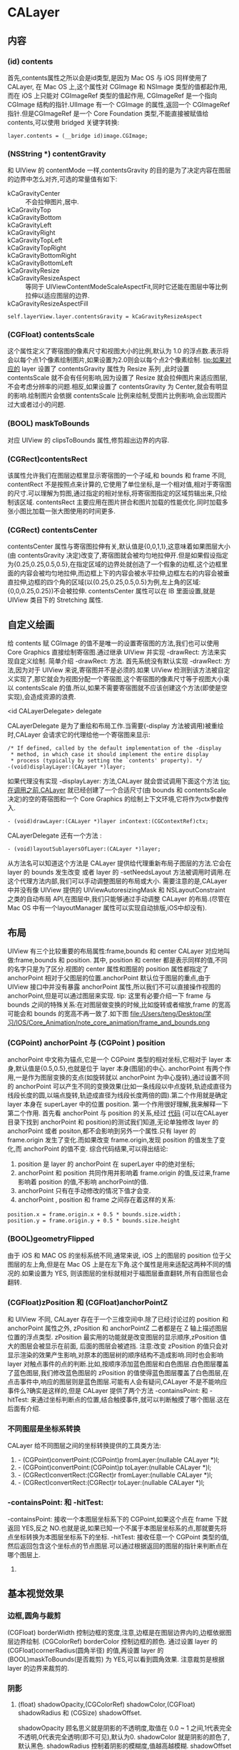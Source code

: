 * CALayer
** 内容
*** (id) contents
    首先,contents属性之所以会是id类型,是因为 Mac OS 与 iOS 同样使用了 CALayer, 在 Mac OS 上,这个属性对 CGImage 和 NSImage 类型的值都起作用,而在 iOS 上只能对 CGImageRef 类型的值起作用, CGImageRef 是一个指向 CGImage 结构的指针.UIImage 有一个 CGImage 的属性,返回一个 CGImageRef 指针.但是CGImageRef 是一个 Core Foundation 类型,不能直接被赋值给 contents,可以使用 bridged 关键字转换:
#+begin_src <c>
layer.contents = (__bridge id)image.CGImage;
#+end_src
*** (NSString *) contentGravity
    和 UIView 的 contentMode 一样,contentsGravity 的目的是为了决定内容在图层的边界中怎么对齐,可选的常量值有如下:
    - kCaGravityCenter :: 不会拉伸图片,居中.
    - kCaGravityTop :: 
    - kCaGravityBottom :: 
    - kCaGravityLeft :: 
    - kCaGravityRight :: 
    - kCaGravityTopLeft :: 
    - kCaGravityTopRight :: 
    - kCaGravityBottomRight :: 
    - kCaGravityBottomLeft :: 
    - kCaGravityResize :: 
    - kCaGravityResizeAspect :: 等同于 UIViewContentModeScaleAspectFit,同时它还能在图层中等比例拉伸以适应图层的边界.
    - kCaGravityResizeAspectFill :: 
#+begin_src <Objective-c>
self.layerView.layer.contentsGravity = kCaGravityResizeAspect 
#+end_src
*** (CGFloat) contentsScale
    这个属性定义了寄宿图的像素尺寸和视图大小的比例,默认为 1.0 的浮点数.表示将会以每个点1个像素绘制图片,如果设置为2.0则会以每个点2个像素绘制.
    tip:如果对应的 layer 设置了 contentsGravity 属性为 Resize 系列 ,此时设置 contentsScale 就不会有任何影响,因为设置了 Resize 就会拉伸图片来适应图层,不会考虑分辨率的问题.相反,如果设置了 contentsGravity 为 Center,就会有明显的影响.绘制图片会依据 contentsScale 比例来绘制,受图片比例影响,会出现图片过大或者过小的问题.
*** (BOOL) maskToBounds
    对应 UIView 的 clipsToBounds 属性,修剪超出边界的内容.
*** (CGRect)contentsRect
    该属性允许我们在图层边框里显示寄宿图的一个子域,和 bounds 和 frame 不同, contentRect 不是按照点来计算的,它使用了单位坐标,是一个相对值,相对于寄宿图的尺寸.可以理解为剪图,通过指定的相对坐标,将寄宿图指定的区域剪辑出来,只绘制该区域.
    contentsRect 主要应用在图片拼合和图片加载的性能优化.同时加载多张小图比加载一张大图使用的时间更多.
*** (CGRect) contentsCenter
    contentsCenter 属性与寄宿图拉伸有关,默认值是{0,0,1,1},这意味着如果图层大小(由 contentsGravity 决定)改变了,寄宿图就会被均匀地拉伸开.但是如果假设指定为{0.25,0.25,0.5,0.5},在指定区域的边界处就创造了一个假象的边框,这个边框里面的内容会被均匀地拉伸,而边框上下的内容会被水平拉伸,边框左右的内容会被垂直拉伸,边框的四个角的区域(以{0.25,0.25,0.5,0.5}为例,左上角的区域:{0,0,0.25,0.25})不会被拉伸.
    contentsCenter 属性可以在 IB 里面设置,就是 UIView 类目下的 Stretching 属性.
** 自定义绘画
    给 contents 赋 CGImage 的值不是唯一的设置寄宿图的方法,我们也可以使用 Core Graphics 直接绘制寄宿图.通过继承 UIView 并实现 -drawRect: 方法来实现自定义绘制.
    简单介绍 -drawRect: 方法. 首先系统没有默认实现 -drawRect: 方法,因为对于 UIView 来说,寄宿图并不是必须的.如果 UIView 检测到该方法被自定义实现了,那它就会为视图分配一个寄宿图,这个寄宿图的像素尺寸等于视图大小乘以 contentsScale 的值.所以,如果不需要寄宿图就不应该创建这个方法(即使是空实现),会造成资源的浪费.
**** <id CALayerDelegate> delegate
     CALayerDelegate 是为了重绘和布局工作.当需要(-display 方法被调用)被重绘时,CALayer 会请求它的代理给他一个寄宿图来显示:
#+begin_src <Objective-c>
/* If defined, called by the default implementation of the -display
 * method, in which case it should implement the entire display
 * process (typically by setting the `contents' property). */
-(void)displayLayer:(CALayer *)layer;
#+end_src
     如果代理没有实现 -displayLayer: 方法,CALayer 就会尝试调用下面这个方法
     tip:在调用之前,CALayer 就已经创建了一个合适尺寸(由 bounds 和 contentsScale 决定)的空的寄宿图和一个 Core Graphics 的绘制上下文环境,它将作为ctx参数传入.

#+begin_src <Objective-c>
- (void)drawLayer:(CALayer *)layer inContext:(CGContextRef)ctx;
#+end_src

     CALayerDelegate 还有一个方法 :
#+begin_src <Objective-c>
- (void)layoutSublayersOfLayer:(CALayer *)layer;
#+end_src
     从方法名可以知道这个方法是 CALayer 提供给代理重新布局子图层的方法.它会在 layer 的 bounds 发生改变 或者 layer 的 -setNeedsLayout 方法被调用时调用.在这个代理方法内部,我们可以手动调整图层的布局或大小.
     需要注意的是,CALayer 中并没有像 UIView 提供的 UIViewAutoresizingMask 和 NSLayoutConstraint 之类的自动布局 API,在图层中,我们只能够通过手动调整 CALayer 的布局.(尽管在 Mac OS 中有一个layoutManager 属性可以实现自动排版,iOS中却没有).
     
** 布局
    UIView  有三个比较重要的布局属性:frame,bounds 和 center
    CALayer 对应地叫做:frame,bounds 和 position.
    其中, position 和 center 都是表示同样的值,不同的名字只是为了区分.视图的 center 属性和图层的 position 属性都指定了 anchorPoint 相对于父图层的位置.anchorPoint 默认位于图层的重点,由于 UIView 接口中并没有暴露 anchorPoint 属性,所以我们不可以直接操作视图的anchorPoint,但是可以通过图层来实现.
    tip: 这里有必要介绍一下 frame 与 bounds 之间的特殊关系:在对图层做变换的时候,比如旋转或者缩放,frame 的宽高可能会和 bounds 的宽高不再一致了.如下图
    file:/Users/teng/Desktop/学习/IOS/Core_Animation/note_core_animation/frame_and_bounds.png
*** (CGPoint) anchorPoint 与 (CGPoint ) position
     anchorPoint 中文称为锚点,它是一个 CGPoint 类型的相对坐标,它相对于 layer 本身,默认值是{0.5,0.5},也就是位于 layer 本身(图层)的中心.
     anchorPoint 有两个作用,一是作为图层变换的支点(如旋转就以 anchorPoint 为中心旋转),通过设置不同的 anchorPoint 可以产生不同的变换效果(比如一条线段以中点旋转,轨迹成直径为线段长度的圆,以端点旋转,轨迹成直径为线段长度两倍的圆).第二个作用就是确定 layer 本身在 superLayer 中的位置 position.
     第一个作用很好理解,我来解释一下第二个作用.
     首先看 anchorPoint 与 position 的关系,经过 [[https://github.com/HongtengLu/HTLearningDemo][代码]] (可以在CALayer目录下找到 anchorPoint 和 position)的测试我们知道,无论单独修改 layer 的 anchorPoint 或者 positon,都不会影响到另外一个属性.只有 layer 的 frame.origin 发生了变化.而如果改变 frame.origin,发现 position 的值发生了变化,而 anchorPoint 的值不变.
     综合代码结果,可以得出结论:
     1) position 是 layer 的 anchorPoint 在 superLayer 中的绝对坐标;
     2) anchorPoint 和 position 共同作用并影响着 frame.origin 的值,反过来,frame 影响着 position 的值,不影响 anchorPoint的值.
     3) anchorPoint 只有在手动修改的情况下值才会变.
     4) anchorPoint , position 和 frame 之间存在着这样的关系:
#+begin_src <Objective-c>
          position.x = frame.origin.x + 0.5 * bounds.size.width；  
          position.y = frame.origin.y + 0.5 * bounds.size.height
#+end_src

     

*** (BOOL)geometryFlipped
     由于 iOS 和 MAC OS 的坐标系统不同,通常来说, iOS 上的图层的 position 位于父图层的左上角,但是在 Mac OS 上是在左下角.这个属性是用来适配这两种不同的情况的.如果设置为 YES, 则该图层的坐标就相对于福图层垂直翻转,所有自图层也会翻转.
     
*** (CGFloat)zPosition 和 (CGFloat)anchorPointZ
     和 UIView 不同, CALayer 存在于一个三维空间中.除了已经讨论过的 position 和 anchorPoint 属性之外, zPosition 和 anchorPointZ 二者都是在 Z 轴上描述图层位置的浮点类型. 
     zPosition 最实用的功能就是改变图层的显示顺序,zPosition 值大的图层会被显示在前面, 后面的图层会被遮挡.
     注意:改变 zPosition 的值只会对显示渲染的效果产生影响,对原本的图层树的顺序结构不造成影响.同时也会影响 layer 对触点事件的点的判断.比如,按顺序添加蓝色图层和白色图层.白色图层覆盖了蓝色图层,我们修改蓝色图层的 zPosition 的值使得蓝色图层覆盖了白色图层,在点击事件中,响应的图层则是蓝色图层.可能有人会有疑问,CALayer 不是不能响应事件么?确实是这样的,但是 CALayer 提供了两个方法 -containsPoint: 和 -hitTest: 来通过坐标判断点的位置,结合触摸事件,就可以判断触摸了哪个图层.这在后面有介绍.
*** 不同图层是坐标系转换
    CALayer 给不同图层之间的坐标转换提供的工具类方法:
    1) - (CGPoint)convertPoint:(CGPoint)p fromLayer:(nullable CALayer *)l;
    2) - (CGPoint)convertPoint:(CGPoint)p toLayer:(nullable CALayer *)l;
    3) - (CGRect)convertRect:(CGRect)r fromLayer:(nullable CALayer *)l;
    4) - (CGRect)convertRect:(CGRect)r toLayer:(nullable CALayer *)l;
*** -containsPoint: 和 -hitTest:
    -containsPoint: 接收一个本图层坐标系下的 CGPoint,如果这个点在 frame 下就返回 YES,反之 NO.也就是说,如果已知一个不属于本图层坐标系的点,那就要先将点坐标转换为本图层坐标系下的坐标.
    -hitTest: 接收任意一个 CGPoint 类型的值,然后返回包含这个坐标点的节点图层.可以通过根据返回的图层的指针来判断点在哪个图层上.
    

    
**** 
** 基本视觉效果
*** 边框,圆角与裁剪
    (CGFloat) borderWidth 控制边框的宽度,注意,边框是在图层边界内的,边框依据图层边界绘制.
    (CGColorRef) borderColor 控制边框的颜色.
    通过设置 layer 的 (CGFloat)cornerRadius(圆角半径) 的值,再设置 layer 的 (BOOL)maskToBounds(是否裁剪) 为 YES,可以看到圆角效果.
    注意裁剪是根据 layer 的边界来裁剪的.
*** 阴影
**** (float) shadowOpacity,(CGColorRef) shadowColor,(CGFloat) shadowRadius 和 (CGSize) shadowOffset.
     shadowOpacity 顾名思义就是阴影的不透明度,取值在 0.0 ~ 1 之间,1代表完全不透明,0代表完全透明(即不可见),默认为0.
     shadowColor 就是阴影的颜色了,默认黑色.
     shadowRadius 控制着阴影的模糊度,值越高越模糊.
     shadowOffset 控制着阴影的方向和距离, 宽度控制着阴影的横向位移,高度控制着纵向位移.默认是{0,-3},这意味着默认的是向上的阴影.Mac OS 上默认是{0,3}.同样是 Y 轴相反的原因.
     上面提到边框是根据图层边界绘制的,而阴影则会依据寄宿图的轮廓来确定.
     当裁剪遇上阴影的时候,我们会发现阴影也被裁剪掉了.解决办法就是用一个有阴影的图层包含一个需要裁剪的图层.大小一致就可以了.
**** (CGPathRef)shadowPath 自定义阴影形状
     我们知道图层阴影在有寄宿图的时候是通过寄宿图的形状来计算阴影形状的,这是非常消耗资源的.而如果我们事先提供一个 CGPathRef 类型来指定阴影的形状,就可以解决这个问题.

     
     
*** (CALayer)mask 图层蒙版
    有时候我们可能需要按照特定的形状裁剪图层的显示内容,这个时候 mask 就派上用场了,mask 也是一个 CALayer 类型,它表现得就像是拥有该属性的图层的子图层.
    如何使用 mask?我们要关心的只有 mask 的轮廓---即 mask 的 contents.一旦 mask 的大小比 layer 的小,mask 就会按照 mask.contents 的轮廓裁剪 layer 的可视部分.
*** 拉伸过滤
*** 组透明
** 仿射变换
*** 单一的仿射变换
   CALayer 中有这样两个方法:
#+begin_src <Objective-c>
/* Convenience methods for accessing the `transform' property as an
 * affine transform. */
- (CGAffineTransform)affineTransform;
- (void)setAffineTransform:(CGAffineTransform)m;
#+end_src
   CALayer 并没有声明 affineTransform 这个属性,但是提供了 setter 和 getter .由注释可以知道这两个方法内部是与 transform 属性做了一些处理.我们可以通过 -setAffineTransfrom: 来实现图层二维空间的平移,缩放和旋转.
   先来说一下 CGAffineTransform 这个类型, CGAffineTransform 是一个可以和二维空间向量(例如 CGPoint)做乘法的 3X2 的矩阵.这里不探究矩阵数学和仿射变换的本质,只介绍使用方法.
   如何创建一个 CGAffineTransform? Core Graphics 提供了一系列函数来做一些简单的变换:
#+begin_src <Objective-c>
    CGAffineTransformMakeScale(CGFloat sx, CGFloat sy);//缩放转换
    CGAffineTransformMakeRotation(CGFloat angle);//旋转转换,angle 参数是指需要旋转的弧度,弧度用 π 的倍数来表示.
    CGAffineTransformMakeTranslation(CGFloat tx, CGFloat ty);//平移转换
#+end_src
   通过实验我们可以看到,如果每次都新建一个 CGAffineTransfrom(不管它是哪种变换),然后将连续将每个 transform 赋值给同一图层,并不会得到连续的动画效果,只会看到最后一个变换效果.
   如果我们想连续或者同时进行多种变换,那就要使用到混合变换.
*** 混合变换
    Core Graphics 已经为我们想好了,下面是在一个变换的基础上进行另外的变换的函数.
#+begin_src <Objective-c>
    CGAffineTransformRotate(CGAffineTransform t, CGFloat angle);
    CGAffineTransformScale(CGAffineTransform t, CGFloat sx, CGFloat sy);
    CGAffineTransformTranslate(CGAffineTransform t, CGFloat tx, CGFloat ty);
#+end_src
    使用方法跟单一的变换差不多,只是需要将上一步变换的基础传入到新的变换函数中,只是一开始需要创建一个空的 CGAffineTransform .如下:
#+begin_src <Objective-c>
    CGAffineTransform transform = CGAffineTransformIdentity;//必须
    transform = CGAffineTransformScale(transform, 0.5, 0.5);
    transform = CGAffineTransformRotate(transform, M_PI / 180 * 30);
    transform = CGAffineTransformTranslate(transform, 50, 0);
    self.layerView.layer.affineTransform = transform;
#+end_src
    注意:后添加的每一个变换都是建立在上一个变换的基础之上的,所以最后一个变换不是将图层向 x 方向移动 50 个点了,而是斜向地移动 25个点,因为之前已经做过缩放和旋转.这就意味着如果改变变换的顺序,会有不同的结果.
** 一些工具图层类
*** CAShapeLayer
*** CATextLayer
*** CATransformLayer
*** CAGradientLayer
*** CAReplicatorLayer
*** CAScrollLayer
*** CATiledLayer
*** CAEmitterLayer
*** CAEAGLLayer
*** AVPlayLayer
** 隐式动画
   改变 CALayer 的可动画属性,我们会发现系统会自动地添加动画.这个行为默认是开启的.这就是 Core Animation 的隐式动画.那么 Core Animation 如何判断动画的类型和动画的持续时间?其实动画的执行时间取决于当前 事务 的设置,动画类型取决于 图层行为.下面的代码可以看到图层的颜色不是突然变化的而是有一个渐变的过程.
#+begin_src <Objetive-c>
self.playingLayer = [CALayer layer];
[self.view.layer addSublayer:self.playingLayer];
self.playingLayer.backgroundColor = [UIColor randomColor].CGColor;
#+end_src
*** 事务 CATransaction
    事务可以理解为 CALayer 属性动画的集合,Core Animation 在每个 run loop 周期中都回自动开始一次新的事务,在每个事务中包含着所有一个 run loop 周期 内 CALayer 属性的改变,然后被提交,做一次 0.25 秒的动画.
    事务由 CATransaction 类管理,但是这个管理类没有属性也没有实例方法不能实例化.我们可以操作的只有 +begin 和 +commit 分别来入栈和出栈.我们还可以通过 +setAnimationDuration: 来设置当前事务的动画执行时间.通过 +animationDuration 来获取当前事物的动画执行时间.当然如果是设置动画时间的话要在改变属性之前设置.
    通过 CATransaction 我们可以手动新建事务,结合 +begin 和 +commit (这两个方法需要配对存在),并在这两个方法中间添加改变属性的代码,就等于把这些属性改变添加到新建的事务中了.
    UIView 中的两个方法: +beginAnimation:context: , +commitAnimation ,以及 block 方法: +animateWithDuration:animation: ,它们都是因为设置了 CATransaction 才会有因视图或图层的属性改变而导致的动画.
#+begin_src <Objetive-c>
-(void)setUp{
    self.container = [UIView alloc]initWithFrame:CGRectMake(100,100,100,100);
    self.helper = [CALayer layer];
    self.helper.frame = CGRectMake(50,25,50,50);
    self.playingLayer = [CALayer layer];
    self.playingLayer.frame = CGRectMake(0,30,40,40);
    [self.containerView.layer addSublayer:self.playingLayer];
    [self.containerView.layer addSublayer:self.helper];
}
-(void)customTransaction{
    self.helper.backgroundColor = [UIColor randomColor].CGColor;//helper的颜色改变并无动画

    [CATransaction begin];//开始一次新的事务
    [CATransaction setAnimationDuration:2.0];//设置当前事务的动画时间
    self.playingLayer.backgroundColor = [UIColor randomColor].CGColor;//playingLayer颜色渐变
    [CATransaction commit];//提交事务
}
    
#+end_src
**** 动画完成回调
     通过 CATransaction 的 +setCompletionBlock: 就可以设置完成回调了,如果在 block 内部设置动画属性,也会有动画效果,只不过动画时间为默认的0.25秒,因为这是用默认的事务做变换.当然我们也可以使用 +setAnimationDuration: 来控制动画时间.
     如上面的例子中,只要将 -customTransaction 改为:
#+begin_src <Objective-c>
-(void)customTransaction{
    self.helper.backgroundColor = [UIColor randomColor].CGColor;//helper的颜色改变并无动画

    [CATransaction begin];//开始一次新的事务
    [CATransaction setAnimationDuration:2.0];//设置当前事务的动画时间
    [CATransaction setCompletionBlock:^{
        [CATransaction setAnimationDuration:3.0];//手动创建的事务已经提交并出栈,此刻的事务是系统的当前事务.
        self.playingLayer.affineTransform = CGAffineTransformMakeRotation(M_PI_4);//self.playingLayer 旋转动画,持续时间 3 秒.
    }];
    self.playingLayer.backgroundColor = [UIColor randomColor].CGColor;//playingLayer颜色渐变
    [CATransaction commit];//提交事务
}
#+end_src
*** 图层行为
    我们把改变动画属性时 CALayer 自动应用的动画称作行为.上面所说的通过 CATransaction 控制事务所产生的动画只有在对没有与视图关联的 CALayer 才有作用,也就是说如果我们按照 view.layer 的方式来改变该 layer 的动画属性是不会有动画效果的.为什么会这样?我们得先来看一下默认的动画是怎么产生的.

    当 CALayer 的属性被修改的时候,它会调用 -actionForKey: 方法,通过传递属性名称来获取动画行为,然后将行为去对先前和当前的值做动画. -actionForKey: 内部的查询步骤有下面几步:
    1) 检查是否有委托,委托是否实现 CALayerDelegate 的 -actionForLayer:forKey: 方法,有就直接调用返回.
    2) 如果没有委托或者委托没有实现 -actionForLayer:forKey: 方法,图层就会在它的 (NSDictionary *)action 字典中检查包含属性名称对应的行为,有就返回该行为.
    3) 在 (NSDictionary *)style 字典里面查找.
    4) 以上都没有找到,就调用定义了每个属性的标准行为的 -defaultActionForKey: 方法.
    所以,要么 -actionForKey: 返回空,要么返回 CAAction 协议对应的对象.于是就可以解释为何直接修改 UIView 的动画属性不会产生动画,只有在动画 block 之内的改变才会有动画了.每一个 UIView 实例都扮演着对应的 view.layer 的委托对象,遵守着 CALayerDelegate 协议,并实现了 -actionForLayer:forKey: 方法.而只有在 UIView 的动画 Block 内部改变的值才会返回对应的行为,其他则返回 nil.

    还有一个可以手动禁用隐式动画的方法, CATransaction 的 -setDisableAction:.只要在 [CATransaction begin] 之后紧接着调用 -setDisableAction 方法就会禁用隐式动画.

    结论:
    1) UIView 关联的 layer 禁用了隐式动画,对于 UIView 关联的图层做动画的唯一方法就是使用 UIView 的动画函数(而不是依赖 CATransaction),或者继承 UIView,覆盖 -actionForLayer:forKey: 手动创建一个显式动画.
    2) 对于单独的图层我们可以通过 -actionForLayer:forKey: 或者提供一个 actions 字典来直接控制隐式动画.
       
    下面是创建一个行为并应用的例子:
#+begin_src <Objetive-c>
- (void)viewDidLoad {
    [super viewDidLoad];
    
    self.playingLayer = [CALayer layer];
    self.playingLayer.frame = CGRectMake(50,50, 100, 100);
    self.playingLayer.backgroundColor = [UIColor blueColor].CGColor;
    
    //创建行为
    CATransition *transition = [CATransition animation];
    transition.type = kCATransitionPush;
    transition.subtype = kCATransitionFromLeft;
    
    self.playingLayer.actions = @{@"backgroundColor":transition};
    [self.containerView.layer addSublayer:self.playingLayer];
    
}
-(IBAction)changeColor{
    self.playingLayer.backgroundColor = [UIColor randomColor].CGColor;
}
#+end_src
*** 呈现图层与模型图层
    可能有人注意到,我们一直以来对图层的操作都是在动画前或者动画后,那如何获取动画过程中的图层的属性呢?或者让动画过程中的图层"接收"交互事件?假设有这样的一个需求:一个图层从左慢慢平移到右边,在这个过程中,用户点击该图层该图层要变色.我们来试试下面的代码
#+begin_src <Objective-c>
-(void)presentationLayer{
    [CATransaction setAnimationDuration:5];
    self.playingLayer.frame = CGRectMake(self.playingLayer.frame.origin.x + 100, self.playingLayer.frame.origin.y, self.playingLayer.frame.size.width, self.playingLayer.frame.size.height);
}

-(void)touchesBegan:(NSSet<UITouch *> *)touches withEvent:(UIEvent *)event{
    CGPoint point = [[touches anyObject] locationInView:self.containerView];
    if ([self.playingLayer hitTest:point]) {
        self.playingLayer.backgroundColor = [UIColor randomColor].CGColor;
    }
}
#+end_src
    点击移动中的 self.playingLayer 并没有让它发生颜色变化.其实去检查 playingLayer 的 frame,我们会发现在设置了它的 frame 后,frame 马上就发生了变化,所以只有在点击动画结束后 playingLayer 的所在的位置才会触发颜色变化.
    要获取动画过程中图层正呈现在屏幕中的属性,其实要用到 layer.presentationLayer .这就是所谓的呈现图层,而我们的 playingLayer 则是模型图层.呈现图层储存着模型图层在当前呈现在屏幕上的实时属性.每一个模型图层都对应着一个呈现图层,同样,也会有呈现图层树.呈现图层在第一次被添加进屏幕的时候就被添加进了呈现图层树.如果那之前尝试查询模型图层的呈现图层将会返回 nil.当然 CALayer 还有一个 -modelLayer 方法,呈现图层调用这个方法就会返回对应的模型图层,而模型图层调用则会返回本身:self;
    所以上面的代码只要做小小的改动就可以实现需求了:[self.playingLayer.presentaionLayer hitTest:point]
** 显式动画
*** 属性动画
    先来了解一下 CAAnimation.CAAnimation类是所有动画对象的父类，负责控制动画的持续时间和速度等，是个抽象类，不能直接使用，应该使用它具体的子类.而属性动画类 CAPropertyAnimation 就是继承于 CAAnimation,同样,它也是一个抽象类,如果要创建动画对象,那就应该使用它的两个子类: CABasicAnimation 和 CAKeyframeAnimation.我们将在下面的一些具体的例子中了解 CAAnimation 的使用.
**** CABasicAnimation (基本动画)
     对于基本的属性动画来说, CABasicAnimation 的使用非常简单:
#+begin_src <Objetive-c>
-(void)basicAnimation{
    CABasicAnimation *basic = [CABasicAnimation animation];
    basic.keyPath = @"backgroundColor";
    basic.toValue = (__bridge id)[UIColor randomColor].CGColor;
    basic.delegate = self;
    basic.duration = 2;
    [self.playingLayer addAnimation:basic forKey:nil];
}
#+end_src
     可以看到背景颜色改变了,但是在动画后背景颜色又恢复到了原来的颜色. 其实用 CABasicAnimation 显示地给图层添加动画相比较于隐式动画而言只有费力不讨好,但是 CABasicAnimation 很好的揭示了隐式动画背后的机制.下面看 CAKeyFrameAnimation.
**** CAKeyframeAnimation (关键帧动画)
     和 CABasicAnimation 类似,CAKeyframeAnimation 依然作用于单一的属性,唯一的区别就是 CAKeyframeAnimation 不限制于起始值: -fromValue 和结束值 -toValue. 简单来说就是 CAKeyframeAnimation 就是 CABasicAnimation 的一个加强版,能够在起始值和结束值之间加入更多的节点(关键帧).我们用一个相似的例子来说明.
#+begin_src <Objective-c>
-(void)keyframeAnimation{
    CAKeyframeAnimation *keyframe = [CAKeyframeAnimation animation];
    keyframe.keyPath = @"backgroundColor";
    keyframe.duration = 2;
    keyframe.values = @[
                        
                        (__bridge id)[UIColor blueColor].CGColor,
                        (__bridge id)[UIColor randomColor].CGColor,
                        (__bridge id)[UIColor randomColor].CGColor,
                        (__bridge id)[UIColor blueColor].CGColor,
                        ];
    [self.playingLayer addAnimation:keyframe forKey:nil];
}
#+end_src
     可以看到 playingLayer 的颜色发生着连续的变化.此例子中之所以以蓝色开头和结束是因为 CAKeyframeAnimation 不能以当前值作为第一帧,并且会在动画结束后突然恢复到起始值,所以为了动画的平滑,我们需要在开始和结束的关键帧匹配当前的属性值,例子中的蓝色为默认颜色.
     
     那么关键帧动画能不能应用于位移动画呢?答案是肯定的,只不过使用数组来描述动画运动并不直观,CAKeyframeAnimation 有另一种方式去指定动画:使用 CGPath. 
     通过 -setPath: 我们可以将一个 CGPath 路径赋值给 CAKeyframeAnimation ,然后调用 layer 的 -addAnimation:forKey: 方法就能将位移动画添加到 layer 中了:
#+begin_src <Objetive-c>
-(void)keyframe_path_animation{
    
    
    UIBezierPath *bezierPath = [[UIBezierPath alloc] init];
    [bezierPath moveToPoint:CGPointMake(0, 150)];
    [bezierPath addCurveToPoint:CGPointMake(300, 150) controlPoint1:CGPointMake(75, 0) controlPoint2:CGPointMake(225, 300)];

    //draw the path using a CAShapeLayer
    CAShapeLayer *pathLayer = [CAShapeLayer layer];
    pathLayer.path = bezierPath.CGPath;
    pathLayer.fillColor = [UIColor clearColor].CGColor;
    pathLayer.strokeColor = [UIColor redColor].CGColor;
    pathLayer.lineWidth = 3.0f;
    [self.containerView.layer addSublayer:pathLayer];

    //add the ship
    CALayer *shipLayer = [CALayer layer];
    shipLayer.frame = CGRectMake(0, 0, 64, 64);
    shipLayer.position = CGPointMake(0, 150);
    shipLayer.contents = (__bridge id)[UIImage imageNamed: @"ship.png"].CGImage;
    [self.containerView.layer addSublayer:shipLayer];

    //create the keyframe animation
    CAKeyframeAnimation *animation = [CAKeyframeAnimation animation];
    animation.keyPath = @"position";
    animation.duration = 4.0;
    animation.path = bezierPath.CGPath;
    [shipLayer addAnimation:animation forKey:nil];
}
#+end_src

     飞机确实按照指定的路径移动了,但是飞机头没向着移动的方向??? 其实 CAKeyframeAnimation 还有一个 (NSString*)rotaionMode 的属性,我们只要把它设置为常量 kCAAnimationRorateAuto. 图层就会根据曲线的曲率自动旋转了.你要做的就是将原始图片的方向调整为你需要的方向.当然也可以做 transform 旋转动画,但是这可能跟其他动画冲突.

#+begin_src <Objective-c>
    animation.rotationMode = kCAAnimationRotateAuto;
#+end_src
     
     
    
**** CAAnimationGroup (动画组)
     CABasicAnimation和CAKeyframeAnimation仅仅作用于单独的属性，而CAAnimationGroup可以把这些动画组合在一起。
     关键属性: (NSArray<CAAnimation *>) animations 
#+begin_src <Objetive-c>
-(void)groupAnimation{
    //create a path
    UIBezierPath *bezierPath = [[UIBezierPath alloc] init];
    [bezierPath moveToPoint:CGPointMake(0, 150)];
    [bezierPath addCurveToPoint:CGPointMake(300, 150) controlPoint1:CGPointMake(75, 0) controlPoint2:CGPointMake(225, 300)];

    //draw the path using a CAShapeLayer
    CAShapeLayer *pathLayer = [CAShapeLayer layer];
    pathLayer.path = bezierPath.CGPath;
    pathLayer.fillColor = [UIColor clearColor].CGColor;
    pathLayer.strokeColor = [UIColor redColor].CGColor;
    pathLayer.lineWidth = 3.0f;
    [self.containerView.layer addSublayer:pathLayer];

    //add a colored layer
    CALayer *colorLayer = [CALayer layer];
    colorLayer.frame = CGRectMake(0, 0, 64, 64);
    colorLayer.position = CGPointMake(0, 150);
    colorLayer.backgroundColor = [UIColor greenColor].CGColor;
    [self.containerView.layer addSublayer:colorLayer];

    //create the position animation
    CAKeyframeAnimation *animation1 = [CAKeyframeAnimation animation];
    animation1.keyPath = @"position";
    animation1.path = bezierPath.CGPath;
    animation1.rotationMode = kCAAnimationRotateAuto;

    //create the color animation
    CABasicAnimation *animation2 = [CABasicAnimation animation];
    animation2.keyPath = @"backgroundColor";
    animation2.toValue = (__bridge id)[UIColor redColor].CGColor;

    //create group animation
    CAAnimationGroup *groupAnimation = [CAAnimationGroup animation];
    groupAnimation.animations = @[animation1, animation2];
    groupAnimation.duration = 4.0;

    //add the animation to the color layer
    [colorLayer addAnimation:groupAnimation forKey:nil];
}
#+end_src
*** 过渡动画
    通过属性动画,我们能对 layer 一些可动画属性进行动画,然后如果要实现场景的切换(具体来说是在图层树中添加或者删除图层)动画,那就要使用到过渡动画.
**** CATransition
     CATransition 同样是一个 CAAnimation 的子类,它的关键属性是 type 和 subtype,它们用来标识变换的效果.
     type:是一个 NSString 类型,有以下值:
     - kCATransitionFade :: 淡入淡出.
     - kCATransitionMoveIn :: 从外部进来,直接覆盖原来的图层.
     - kCATransitionPush :: 从外部进来,会有将原来的图层推走的效果
     - kCATransitionReveal :: 原来的图层离开,新的图层显现;
     后三种 type 类型都是有一个默认的动画方向的,动画方向由 subtype 控制:
     - kCATransitionFromBottom :: 
     - kCATransitionFromTop :: 
     - kCATransitionFromLeft :: 
     - kCATransitionFromRight :: 